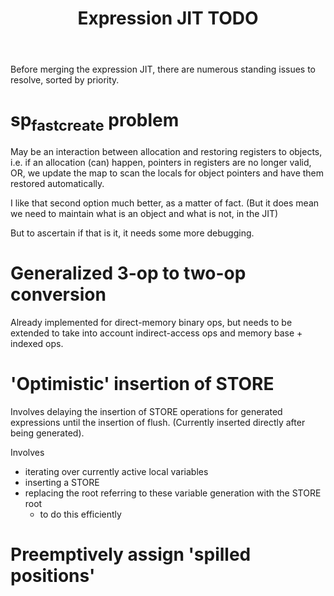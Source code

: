 #+TITLE: Expression JIT TODO

Before merging the expression JIT, there are numerous standing issues
to resolve, sorted by priority.

* sp_fastcreate problem

May be an interaction between allocation and restoring registers to
objects, i.e. if an allocation (can) happen, pointers in registers are
no longer valid, OR, we update the map to scan the locals for object
pointers and have them restored automatically.

I like that second option much better, as a matter of fact. (But it
does mean we need to maintain what is an object and what is not, in
the JIT)

But to ascertain if that is it, it needs some more debugging.

* Generalized 3-op to two-op conversion

Already implemented for direct-memory binary ops, but needs to be
extended to take into account indirect-access ops and memory base +
indexed ops.

* 'Optimistic' insertion of STORE

Involves delaying the insertion of STORE operations for generated
expressions until the insertion of flush. (Currently inserted directly
after being generated).

Involves
- iterating over currently active local variables
- inserting a STORE
- replacing the root referring to these variable generation with the
  STORE root
  - to do this efficiently

* Preemptively assign 'spilled positions'
